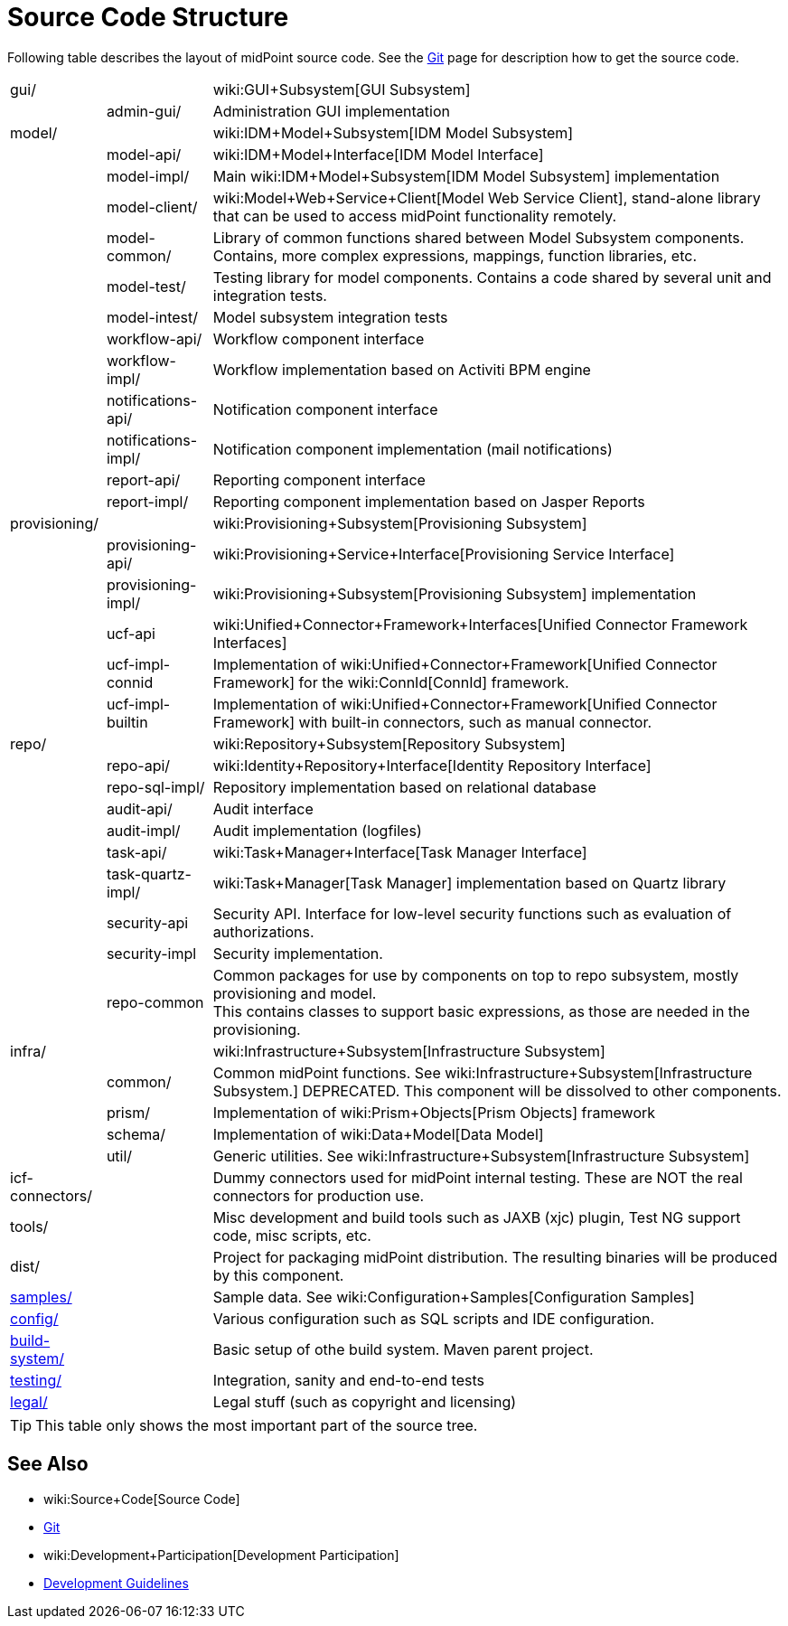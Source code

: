 = Source Code Structure
:page-wiki-name: Source Code Structure
:page-wiki-id: 8061115
:page-wiki-metadata-create-user: semancik
:page-wiki-metadata-create-date: 2013-03-24T15:07:37.849+01:00
:page-wiki-metadata-modify-user: semancik
:page-wiki-metadata-modify-date: 2017-05-23T09:51:18.846+02:00
:page-upkeep-status: orange
:page-upkeep-note: reflect current strucutre; maybe we convert this to HTML to some bootstrap tree? Maybe even automatically generate?

Following table describes the layout of midPoint source code.
See the xref:/midpoint/devel/source/git/[Git] page for description how to get the source code.

[%autowidth,cols="1,1,1,1"]
|===
| gui/
|
|
| wiki:GUI+Subsystem[GUI Subsystem]


|
| admin-gui/
|
| Administration GUI implementation


| model/
|
|
| wiki:IDM+Model+Subsystem[IDM Model Subsystem]


|
| model-api/
|
| wiki:IDM+Model+Interface[IDM Model Interface]


|
| model-impl/
|
| Main wiki:IDM+Model+Subsystem[IDM Model Subsystem] implementation


|
| model-client/
|
| wiki:Model+Web+Service+Client[Model Web Service Client], stand-alone library that can be used to access midPoint functionality remotely.


|
| model-common/
|
| Library of common functions shared between Model Subsystem components.
Contains, more complex expressions, mappings, function libraries, etc.


|
| model-test/
|
| Testing library for model components.
Contains a code shared by several unit and integration tests.


|
| model-intest/
|
| Model subsystem integration tests


|
| workflow-api/
|
| Workflow component interface


|
| workflow-impl/
|
| Workflow implementation based on Activiti BPM engine


|
| notifications-api/
|
| Notification component interface


|
| notifications-impl/
|
| Notification component implementation (mail notifications)


|
| report-api/
|
| Reporting component interface


|
| report-impl/
|
| Reporting component implementation based on Jasper Reports


| provisioning/
|
|
| wiki:Provisioning+Subsystem[Provisioning Subsystem]


|
| provisioning-api/
|
| wiki:Provisioning+Service+Interface[Provisioning Service Interface]


|
| provisioning-impl/
|
| wiki:Provisioning+Subsystem[Provisioning Subsystem] implementation


|
| ucf-api
|
| wiki:Unified+Connector+Framework+Interfaces[Unified Connector Framework Interfaces]


|
| ucf-impl-connid
|
| Implementation of wiki:Unified+Connector+Framework[Unified Connector Framework] for the wiki:ConnId[ConnId] framework.


|
| ucf-impl-builtin
|
| Implementation of wiki:Unified+Connector+Framework[Unified Connector Framework] with built-in connectors, such as manual connector.


| repo/
|
|
| wiki:Repository+Subsystem[Repository Subsystem]


|
| repo-api/
|
| wiki:Identity+Repository+Interface[Identity Repository Interface]


|
| repo-sql-impl/
|
| Repository implementation based on relational database


|
| audit-api/
|
| Audit interface


|
| audit-impl/
|
| Audit implementation (logfiles)


|
| task-api/
|
| wiki:Task+Manager+Interface[Task Manager Interface]


|
| task-quartz-impl/
|
| wiki:Task+Manager[Task Manager] implementation based on Quartz library


|
| security-api
|
| Security API.
Interface for low-level security functions such as evaluation of authorizations.


|
| security-impl
|
| Security implementation.


|
| repo-common
|
| Common packages for use by components on top to repo subsystem, mostly provisioning and model.
 +
This contains classes to support basic expressions, as those are needed in the provisioning.


| infra/
|
|
| wiki:Infrastructure+Subsystem[Infrastructure Subsystem]


|
| common/
|
| Common midPoint functions.
See wiki:Infrastructure+Subsystem[Infrastructure Subsystem.] DEPRECATED.
This component will be dissolved to other components.


|
| prism/
|
| Implementation of wiki:Prism+Objects[Prism Objects] framework


|
| schema/
|
| Implementation of wiki:Data+Model[Data Model]


|
| util/
|
| Generic utilities.
See wiki:Infrastructure+Subsystem[Infrastructure Subsystem]


| icf-connectors/
|
|
| Dummy connectors used for midPoint internal testing.
These are NOT the real connectors for production use.


| tools/
|
|
| Misc development and build tools such as JAXB (xjc) plugin, Test NG support code, misc scripts, etc.


| dist/
|
|
| Project for packaging midPoint distribution.
The resulting binaries will be produced by this component.


| link:http://git.evolveum.com/view/midpoint/master/samples/[samples/]
|
|
| Sample data.
See wiki:Configuration+Samples[Configuration Samples]


| link:http://git.evolveum.com/view/midpoint/master/config/[config/]
|
|
| Various configuration such as SQL scripts and IDE configuration.


| link:http://git.evolveum.com/view/midpoint/master/build-system/[build-system/]
|
|
| Basic setup of othe build system.
Maven parent project.


| link:http://git.evolveum.com/view/midpoint/master/testing/[testing/]
|
|
| Integration, sanity and end-to-end tests


| link:http://git.evolveum.com/view/midpoint/master/legal/[legal/]
|
|
| Legal stuff (such as copyright and licensing)


|===

[TIP]
====
This table only shows the most important part of the source tree.

====


== See Also

* wiki:Source+Code[Source Code]

* xref:/midpoint/devel/source/git/[Git]

* wiki:Development+Participation[Development Participation]

* xref:/midpoint/devel/guidelines/[Development Guidelines]